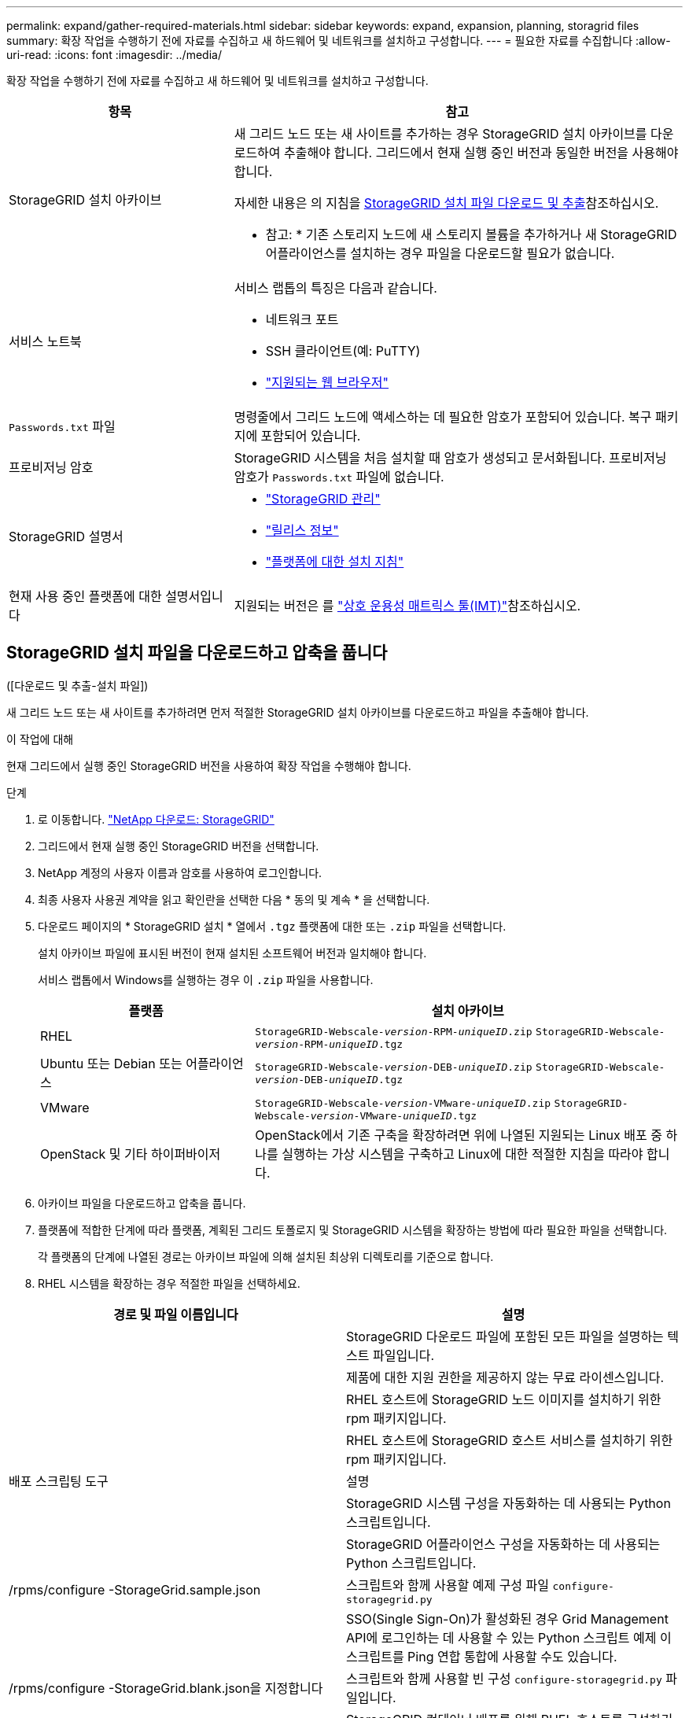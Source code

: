 ---
permalink: expand/gather-required-materials.html 
sidebar: sidebar 
keywords: expand, expansion, planning, storagrid files 
summary: 확장 작업을 수행하기 전에 자료를 수집하고 새 하드웨어 및 네트워크를 설치하고 구성합니다. 
---
= 필요한 자료를 수집합니다
:allow-uri-read: 
:icons: font
:imagesdir: ../media/


[role="lead"]
확장 작업을 수행하기 전에 자료를 수집하고 새 하드웨어 및 네트워크를 설치하고 구성합니다.

[cols="1a,2a"]
|===
| 항목 | 참고 


 a| 
StorageGRID 설치 아카이브
 a| 
새 그리드 노드 또는 새 사이트를 추가하는 경우 StorageGRID 설치 아카이브를 다운로드하여 추출해야 합니다. 그리드에서 현재 실행 중인 버전과 동일한 버전을 사용해야 합니다.

자세한 내용은 의 지침을 <<download-and-extract-install-files,StorageGRID 설치 파일 다운로드 및 추출>>참조하십시오.

* 참고: * 기존 스토리지 노드에 새 스토리지 볼륨을 추가하거나 새 StorageGRID 어플라이언스를 설치하는 경우 파일을 다운로드할 필요가 없습니다.



 a| 
서비스 노트북
 a| 
서비스 랩톱의 특징은 다음과 같습니다.

* 네트워크 포트
* SSH 클라이언트(예: PuTTY)
* link:../admin/web-browser-requirements.html["지원되는 웹 브라우저"]




 a| 
`Passwords.txt` 파일
 a| 
명령줄에서 그리드 노드에 액세스하는 데 필요한 암호가 포함되어 있습니다.  복구 패키지에 포함되어 있습니다.



 a| 
프로비저닝 암호
 a| 
StorageGRID 시스템을 처음 설치할 때 암호가 생성되고 문서화됩니다. 프로비저닝 암호가 `Passwords.txt` 파일에 없습니다.



 a| 
StorageGRID 설명서
 a| 
* link:../admin/index.html["StorageGRID 관리"]
* link:../release-notes/index.html["릴리스 정보"]
* link:../swnodes/index.html["플랫폼에 대한 설치 지침"]




 a| 
현재 사용 중인 플랫폼에 대한 설명서입니다
 a| 
지원되는 버전은 를 https://imt.netapp.com/matrix/#welcome["상호 운용성 매트릭스 툴(IMT)"^]참조하십시오.

|===


== StorageGRID 설치 파일을 다운로드하고 압축을 풉니다

.[[download-and-extract-install-files]]([다운로드 및 추출-설치 파일])
새 그리드 노드 또는 새 사이트를 추가하려면 먼저 적절한 StorageGRID 설치 아카이브를 다운로드하고 파일을 추출해야 합니다.

.이 작업에 대해
현재 그리드에서 실행 중인 StorageGRID 버전을 사용하여 확장 작업을 수행해야 합니다.

.단계
. 로 이동합니다. https://mysupport.netapp.com/site/products/all/details/storagegrid/downloads-tab["NetApp 다운로드: StorageGRID"^]
. 그리드에서 현재 실행 중인 StorageGRID 버전을 선택합니다.
. NetApp 계정의 사용자 이름과 암호를 사용하여 로그인합니다.
. 최종 사용자 사용권 계약을 읽고 확인란을 선택한 다음 * 동의 및 계속 * 을 선택합니다.
. 다운로드 페이지의 * StorageGRID 설치 * 열에서 `.tgz` 플랫폼에 대한 또는 `.zip` 파일을 선택합니다.
+
설치 아카이브 파일에 표시된 버전이 현재 설치된 소프트웨어 버전과 일치해야 합니다.

+
서비스 랩톱에서 Windows를 실행하는 경우 이 `.zip` 파일을 사용합니다.

+
[cols="1a,2a"]
|===
| 플랫폼 | 설치 아카이브 


 a| 
RHEL
| `StorageGRID-Webscale-_version_-RPM-_uniqueID_.zip` 
`StorageGRID-Webscale-_version_-RPM-_uniqueID_.tgz` 


 a| 
Ubuntu 또는 Debian 또는 어플라이언스
| `StorageGRID-Webscale-_version_-DEB-_uniqueID_.zip` 
`StorageGRID-Webscale-_version_-DEB-_uniqueID_.tgz` 


 a| 
VMware
| `StorageGRID-Webscale-_version_-VMware-_uniqueID_.zip` 
`StorageGRID-Webscale-_version_-VMware-_uniqueID_.tgz` 


 a| 
OpenStack 및 기타 하이퍼바이저
 a| 
OpenStack에서 기존 구축을 확장하려면 위에 나열된 지원되는 Linux 배포 중 하나를 실행하는 가상 시스템을 구축하고 Linux에 대한 적절한 지침을 따라야 합니다.

|===
. 아카이브 파일을 다운로드하고 압축을 풉니다.
. 플랫폼에 적합한 단계에 따라 플랫폼, 계획된 그리드 토폴로지 및 StorageGRID 시스템을 확장하는 방법에 따라 필요한 파일을 선택합니다.
+
각 플랫폼의 단계에 나열된 경로는 아카이브 파일에 의해 설치된 최상위 디렉토리를 기준으로 합니다.

. RHEL 시스템을 확장하는 경우 적절한 파일을 선택하세요.


[cols="1a,1a"]
|===
| 경로 및 파일 이름입니다 | 설명 


| ./rpms/README  a| 
StorageGRID 다운로드 파일에 포함된 모든 파일을 설명하는 텍스트 파일입니다.



| ./rpms/NLF000000.txt  a| 
제품에 대한 지원 권한을 제공하지 않는 무료 라이센스입니다.



| ./rpms/StorageGRID-Webscale-Images-_version_-SHA.rpm  a| 
RHEL 호스트에 StorageGRID 노드 이미지를 설치하기 위한 rpm 패키지입니다.



| ./rpms/StorageGRID-Webscale-Service-_version_-SHA.rpm  a| 
RHEL 호스트에 StorageGRID 호스트 서비스를 설치하기 위한 rpm 패키지입니다.



| 배포 스크립팅 도구 | 설명 


| ./rpms/configure-storagegrid.py  a| 
StorageGRID 시스템 구성을 자동화하는 데 사용되는 Python 스크립트입니다.



| ./rpms/configure-sga.py  a| 
StorageGRID 어플라이언스 구성을 자동화하는 데 사용되는 Python 스크립트입니다.



| /rpms/configure -StorageGrid.sample.json  a| 
스크립트와 함께 사용할 예제 구성 파일 `configure-storagegrid.py`



| ./rpms/storagegrid-ssoauth.py  a| 
SSO(Single Sign-On)가 활성화된 경우 Grid Management API에 로그인하는 데 사용할 수 있는 Python 스크립트 예제 이 스크립트를 Ping 연합 통합에 사용할 수도 있습니다.



| /rpms/configure -StorageGrid.blank.json을 지정합니다  a| 
스크립트와 함께 사용할 빈 구성 `configure-storagegrid.py` 파일입니다.



| ./rpms/Extras/Ansible  a| 
StorageGRID 컨테이너 배포를 위해 RHEL 호스트를 구성하기 위한 Ansible 역할 및 플레이북 예 필요에 따라 역할 또는 플레이북을 사용자 지정할 수 있습니다.



| ./rpms/storagegrid-ssoauth-azure.py  a| 
Active Directory 또는 Ping 연방을 사용하여 SSO(Single Sign-On)를 사용하도록 설정한 경우 Grid Management API에 로그인하는 데 사용할 수 있는 Python 스크립트 예제



| /rpms/StorageGrid-ssoauth-Azure.js  a| 
Azure와의 SSO 상호 작용을 수행하기 위해 Python 스크립트에 의해 호출되는 도우미 스크립트입니다. `storagegrid-ssoauth-azure.py`



| /rpms/Extras/API-schemas  a| 
StorageGRID에 대한 API 스키마입니다.

* 참고 *: 업그레이드를 수행하기 전에 이러한 스키마를 사용하여 StorageGRID 관리 API를 사용하도록 작성한 코드가 업그레이드 호환성 테스트를 위한 비프로덕션 StorageGRID 환경이 없는 경우 새 StorageGRID 릴리스와 호환되는지 확인할 수 있습니다.

|===
. Ubuntu 또는 Debian 시스템을 확장하는 경우 적절한 파일을 선택합니다.


[cols="1a,1a"]
|===
| 경로 및 파일 이름입니다 | 설명 


| ./debs/README  a| 
StorageGRID 다운로드 파일에 포함된 모든 파일을 설명하는 텍스트 파일입니다.



| /debs/NLF000000.txt 를 참조하십시오  a| 
테스트 및 개념 증명 배포에 사용할 수 있는 비프로덕션 NetApp 라이센스 파일.



| /debs/storagegrid-webscale-images-version-SHA.deb 를 참조하십시오  a| 
StorageGRID 노드 이미지를 Ubuntu 또는 Debian 호스트에 설치하기 위한 DEB 패키지.



| /debs/storagegrid-webscale-images-version-SHA.deb.md5 를 참조하십시오  a| 
파일의 MD5 체크섬 `/debs/storagegrid-webscale-images-version-SHA.deb`.



| /debs/storagegrid-webscale-service-version-SHA.deb 를 참조하십시오  a| 
Ubuntu 또는 Debian 호스트에 StorageGRID 호스트 서비스를 설치하기 위한 DEB 패키지.



| 배포 스크립팅 도구 | 설명 


| /debs/configure-storagegrid.py 를 참조하십시오  a| 
StorageGRID 시스템 구성을 자동화하는 데 사용되는 Python 스크립트입니다.



| /debs/configure-sga.py 를 참조하십시오  a| 
StorageGRID 어플라이언스 구성을 자동화하는 데 사용되는 Python 스크립트입니다.



| /debs/storagegrid-ssoauth.py 를 참조하십시오  a| 
SSO(Single Sign-On)가 활성화된 경우 Grid Management API에 로그인하는 데 사용할 수 있는 Python 스크립트 예제 이 스크립트를 Ping 연합 통합에 사용할 수도 있습니다.



| /debs/configure -StorageGrid.sample.json 을 참조하십시오  a| 
스크립트와 함께 사용할 예제 구성 파일 `configure-storagegrid.py`



| /debs/configure -StorageGrid.blank.json 을 참조하십시오  a| 
스크립트와 함께 사용할 빈 구성 `configure-storagegrid.py` 파일입니다.



| ./debs/Extras/Ansible  a| 
StorageGRID 컨테이너 배포를 위한 Ubuntu 또는 Debian 호스트 구성을 위한 Ansible 역할 및 플레이북 예 필요에 따라 역할 또는 플레이북을 사용자 지정할 수 있습니다.



| ./debs/storagegrid-ssoauth-azure.py  a| 
Active Directory 또는 Ping 연방을 사용하여 SSO(Single Sign-On)를 사용하도록 설정한 경우 Grid Management API에 로그인하는 데 사용할 수 있는 Python 스크립트 예제



| /debs/StorageGrid-ssoauth-Azure.js를 입력합니다  a| 
Azure와의 SSO 상호 작용을 수행하기 위해 Python 스크립트에 의해 호출되는 도우미 스크립트입니다. `storagegrid-ssoauth-azure.py`



| /debs/Extras/API-schemas  a| 
StorageGRID에 대한 API 스키마입니다.

* 참고 *: 업그레이드를 수행하기 전에 이러한 스키마를 사용하여 StorageGRID 관리 API를 사용하도록 작성한 코드가 업그레이드 호환성 테스트를 위한 비프로덕션 StorageGRID 환경이 없는 경우 새 StorageGRID 릴리스와 호환되는지 확인할 수 있습니다.

|===
. VMware 시스템을 확장하는 경우 해당 파일을 선택합니다.


[cols="1a,1a"]
|===
| 경로 및 파일 이름입니다 | 설명 


| ./vSphere/README  a| 
StorageGRID 다운로드 파일에 포함된 모든 파일을 설명하는 텍스트 파일입니다.



| ./vSphere/NLF000000.txt  a| 
제품에 대한 지원 권한을 제공하지 않는 무료 라이센스입니다.



| ./vSphere/NetApp-SG-version-SHA.vmdk입니다  a| 
그리드 노드 가상 머신을 생성하기 위한 템플릿으로 사용되는 가상 머신 디스크 파일입니다.



| ./vSphere/vSphere-primary-admin.ovf./vSphere/vSphere-primary-admin.mf  a| 
Open Virtualization Format 템플릿 파일(`.ovf`) 및 매니페스트 파일(`.mf`)을 사용하여 기본 관리자 노드를 배포할 수 있습니다.



| ./vSphere/vSphere-non-primary-admin.ovf./vSphere/vSphere-non-primary-admin.mf  a| 
템플릿 파일(`.ovf`) 및 매니페스트 파일(`.mf`)을 사용하여 비기본 관리 노드를 배포합니다.



| ./vSphere/vSphere-gateway.ovf./vSphere/vSphere-gateway.mf  a| 
템플릿 파일(`.ovf`) 및 매니페스트 파일(`.mf`)을 사용하여 게이트웨이 노드를 배포할 수 있습니다.



| ./vSphere/vSphere-storage.ovf./vSphere/vSphere-storage.mf  a| 
템플릿 파일(`.ovf`) 및 매니페스트 파일(`.mf`)을 사용하여 가상 머신 기반 스토리지 노드를 구축합니다.



| 배포 스크립팅 도구 | 설명 


| ./vSphere/deploy-vsphere-ovftool.sh  a| 
가상 그리드 노드의 배포를 자동화하는 데 사용되는 Bash 쉘 스크립트입니다.



| ./vSphere/deploy-vsphere-ovftool-sample.ini  a| 
스크립트와 함께 사용할 예제 구성 파일 `deploy-vsphere-ovftool.sh`



| ./vSphere/configure-storagegrid.py  a| 
StorageGRID 시스템 구성을 자동화하는 데 사용되는 Python 스크립트입니다.



| ./vSphere/configure-sga.py  a| 
StorageGRID 어플라이언스 구성을 자동화하는 데 사용되는 Python 스크립트입니다.



| ./vSphere/storagegrid-ssoauth.py  a| 
SSO(Single Sign-On)가 활성화된 경우 Grid Management API에 로그인하는 데 사용할 수 있는 Python 스크립트의 예 이 스크립트를 Ping 연합 통합에 사용할 수도 있습니다.



| /vSphere/configure -StorageGrid.sample.json을 참조하십시오  a| 
스크립트와 함께 사용할 예제 구성 파일 `configure-storagegrid.py`



| /vSphere/configure -StorageGrid.blank.json 을 참조하십시오  a| 
스크립트와 함께 사용할 빈 구성 `configure-storagegrid.py` 파일입니다.



| ./vSphere/storagegrid-ssoauth-azure.py  a| 
Active Directory 또는 Ping 연방을 사용하여 SSO(Single Sign-On)를 사용하도록 설정한 경우 Grid Management API에 로그인하는 데 사용할 수 있는 Python 스크립트 예제



| /vSphere/StorageGrid-ssoauth-Azure.js  a| 
Azure와의 SSO 상호 작용을 수행하기 위해 Python 스크립트에 의해 호출되는 도우미 스크립트입니다. `storagegrid-ssoauth-azure.py`



| /vSphere/Extras/API-schemas  a| 
StorageGRID에 대한 API 스키마입니다.

* 참고 *: 업그레이드를 수행하기 전에 이러한 스키마를 사용하여 StorageGRID 관리 API를 사용하도록 작성한 코드가 업그레이드 호환성 테스트를 위한 비프로덕션 StorageGRID 환경이 없는 경우 새 StorageGRID 릴리스와 호환되는지 확인할 수 있습니다.

|===
. StorageGRID 어플라이언스 기반 시스템을 확장하는 경우 해당 파일을 선택합니다.



NOTE: 기기 설치의 경우, 네트워크 트래픽을 피해야 하는 경우에만 이러한 파일이 필요합니다.  어플라이언스는 복구 절차를 수행하는 관리 노드에서 필요한 파일을 다운로드할 수 있습니다.

[cols="1a,1a"]
|===
| 경로 및 파일 이름입니다 | 설명 


| /debs/storagegrid-webscale-images-version-SHA.deb 를 참조하십시오  a| 
어플라이언스에 StorageGRID 노드 이미지를 설치하기 위한 DEB 패키지.



| /debs/storagegrid-webscale-images-version-SHA.deb.md5 를 참조하십시오  a| 
파일의 MD5 체크섬 `/debs/storagegridwebscale-
images-version-SHA.deb`.

|===


== 하드웨어 및 네트워킹을 확인합니다

StorageGRID 시스템 확장을 시작하기 전에 다음 사항을 확인하십시오.

* 새 그리드 노드 또는 새 사이트를 지원하는 데 필요한 하드웨어가 설치 및 구성되었습니다.
* 모든 새 노드에는 기존 노드와 새 노드 모두에 대한 양방향 통신 경로가 있습니다(그리드 네트워크에 대한 요구 사항). 특히, 확장에서 추가하는 새 노드와 기본 관리 노드 사이에 다음 TCP 포트가 열려 있는지 확인합니다.
+
** 1055
** 7443
** 8011
** 10342를 참조하십시오


+
을 link:../network/internal-grid-node-communications.html["내부 그리드 노드 통신"]참조하십시오.

* 기본 관리 노드는 StorageGRID 시스템을 호스트하기 위한 모든 확장 서버와 통신할 수 있습니다.
* 새 노드 중 이전에 사용되지 않은 서브넷에 그리드 네트워크 IP 주소가 있는 노드가 있으면 그리드 네트워크 서브넷 목록에 이미 있는 link:updating-subnets-for-grid-network.html["새 서브넷을 추가했습니다"]것입니다. 그렇지 않으면 확장을 취소하고 새 서브넷을 추가한 다음 절차를 다시 시작해야 합니다.
* 그리드 네트워크에서 그리드 노드 간 또는 StorageGRID 사이트 간에 NAT(네트워크 주소 변환)를 사용하지 않습니다. Grid Network에 전용 IPv4 주소를 사용하는 경우, 이러한 주소는 모든 사이트의 모든 그리드 노드에서 직접 라우팅할 수 있어야 합니다. NAT를 사용하여 공용 네트워크 세그먼트에서 그리드 네트워크를 연결하는 것은 그리드의 모든 노드에 투명한 터널링 애플리케이션을 사용하는 경우에만 지원됩니다. 즉, 그리드 노드는 공용 IP 주소를 알 필요가 없습니다.
+
이 NAT 제한은 그리드 노드 및 그리드 네트워크에 특정합니다. 필요한 경우 게이트웨이 노드에 대한 공용 IP 주소를 제공하는 등 외부 클라이언트와 그리드 노드 간에 NAT를 사용할 수 있습니다.


